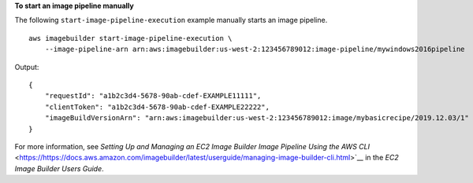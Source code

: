 **To start an image pipeline manually**

The following ``start-image-pipeline-execution`` example manually starts an image pipeline. ::

    aws imagebuilder start-image-pipeline-execution \
        --image-pipeline-arn arn:aws:imagebuilder:us-west-2:123456789012:image-pipeline/mywindows2016pipeline


Output::

    {
        "requestId": "a1b2c3d4-5678-90ab-cdef-EXAMPLE11111",
        "clientToken": "a1b2c3d4-5678-90ab-cdef-EXAMPLE22222",
        "imageBuildVersionArn": "arn:aws:imagebuilder:us-west-2:123456789012:image/mybasicrecipe/2019.12.03/1"
    }

For more information, see `Setting Up and Managing an EC2 Image Builder Image Pipeline Using the AWS CLI` <https://https://docs.aws.amazon.com/imagebuilder/latest/userguide/managing-image-builder-cli.html>`__ in the *EC2 Image Builder Users Guide*.
